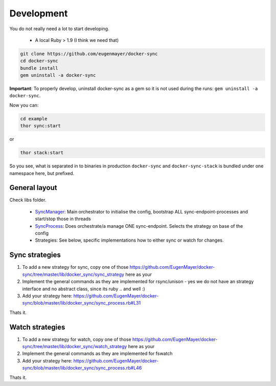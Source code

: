 Development
===========

You do not really need a lot to start developing.

 - A local Ruby > 1.9 (I think we need that)

.. code-block:: shell

    git clone https://github.com/eugenmayer/docker-sync
    cd docker-sync
    bundle install
    gem uninstall -a docker-sync

**Important**: To properly develop, uninstall docker-sync as a gem so it is not used during the runs:
``gem uninstall -a docker-sync``.

Now you can:

.. code-block:: shell

    cd example
    thor sync:start

or

.. code-block:: shell

    thor stack:start

So you see, what is separated in to binaries in production ``docker-sync`` and ``docker-sync-stack`` is bundled under one namespace here, but prefixed.

General layout
--------------

Check libs folder.

 - SyncManager_: Main orchestrator to initialise the config, bootstrap ALL sync-endpoint-processes and start/stop those in threads
 - SyncProcess_: Does orchestrate/a manage ONE sync-endpoint. Selects the strategy on base of the config
 - Strategies: See below, specific implementations how to either sync or watch for changes.

.. _SyncManager: https://github.com/EugenMayer/docker-sync/blob/master/lib/docker_sync/sync_manager.rb
.. _SyncProcess: https://github.com/EugenMayer/docker-sync/blob/master/lib/docker_sync/sync_process.rb

Sync strategies
---------------

1. To add a new strategy for sync, copy one of those https://github.com/EugenMayer/docker-sync/tree/master/lib/docker_sync/sync_strategy here as your
2. Implement the general commands as they are implemented for rsync/unison - yes we do not have an strategy interface and no abstract class, since its ruby .. and well :)
3. Add your strategy here: https://github.com/EugenMayer/docker-sync/blob/master/lib/docker_sync/sync_process.rb#L31

Thats it.

Watch strategies
----------------

1. To add a new strategy for watch, copy one of those https://github.com/EugenMayer/docker-sync/tree/master/lib/docker_sync/watch_strategy here as your
2. Implement the general commands as they are implemented for fswatch
3. Add your strategy here: https://github.com/EugenMayer/docker-sync/blob/master/lib/docker_sync/sync_process.rb#L46

Thats it.

